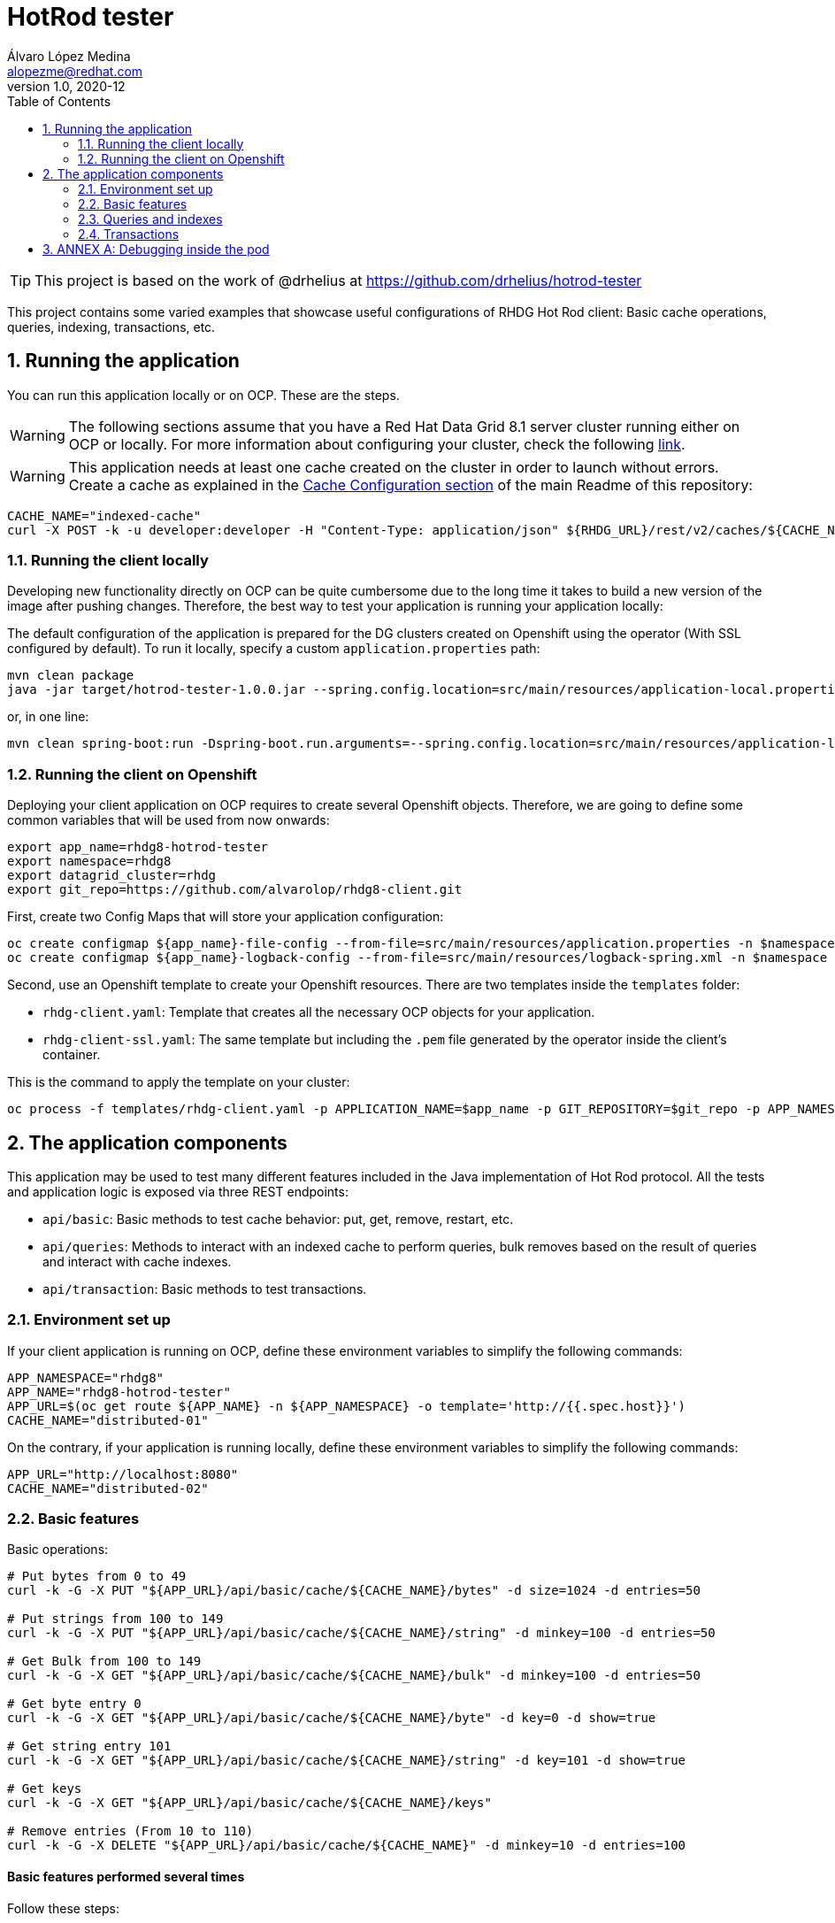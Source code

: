 = HotRod tester
Álvaro López Medina <alopezme@redhat.com>
v1.0, 2020-12
// Create TOC wherever needed
:toc: macro
:sectanchors:
:sectnumlevels: 2
:sectnums:
:source-highlighter: pygments
:imagesdir: images
// Start: Enable admonition icons
ifdef::env-github[]
:tip-caption: :bulb:
:note-caption: :information_source:
:important-caption: :heavy_exclamation_mark:
:caution-caption: :fire:
:warning-caption: :warning:
endif::[]
ifndef::env-github[]
:icons: font
endif::[]
// End: Enable admonition icons
// Create the Table of contents here
toc::[]


TIP: This project is based on the work of @drhelius at https://github.com/drhelius/hotrod-tester

This project contains some varied examples that showcase useful configurations of RHDG Hot Rod client: Basic cache operations, queries, indexing, transactions, etc.





== Running the application

You can run this application locally or on OCP. These are the steps.


WARNING: The following sections assume that you have a Red Hat Data Grid 8.1 server cluster running either on OCP or locally. For more information about configuring your cluster, check the following https://github.com/alvarolop/rhdg8-server[link].

WARNING: This application needs at least one cache created on the cluster in order to launch without errors. Create a cache as explained in the <<../README.adoc#22-cache-configuration-using-the-rest-api,Cache Configuration section>> of the main Readme of this repository:

[source, bash]
----
CACHE_NAME="indexed-cache"
curl -X POST -k -u developer:developer -H "Content-Type: application/json" ${RHDG_URL}/rest/v2/caches/${CACHE_NAME} --data-binary "@../caches/distributed-indexed.json"
----


=== Running the client locally

Developing new functionality directly on OCP can be quite cumbersome due to the long time it takes to build a new version of the image after pushing changes. Therefore, the best way to test your application is running your application locally:

The default configuration of the application is prepared for the DG clusters created on Openshift using the operator (With SSL configured by default). To run it locally, specify a custom `application.properties` path:

[source, bash]
----
mvn clean package 
java -jar target/hotrod-tester-1.0.0.jar --spring.config.location=src/main/resources/application-local.properties
----

or, in one line:
[source, bash]
----
mvn clean spring-boot:run -Dspring-boot.run.arguments=--spring.config.location=src/main/resources/application-local.properties
----


=== Running the client on Openshift

Deploying your client application on OCP requires to create several Openshift objects. Therefore, we are going to define some common variables that will be used from now onwards:

[source, bash]
----
export app_name=rhdg8-hotrod-tester
export namespace=rhdg8
export datagrid_cluster=rhdg
export git_repo=https://github.com/alvarolop/rhdg8-client.git
----


First, create two Config Maps that will store your application configuration:
[source, bash]
----
oc create configmap ${app_name}-file-config --from-file=src/main/resources/application.properties -n $namespace
oc create configmap ${app_name}-logback-config --from-file=src/main/resources/logback-spring.xml -n $namespace
----


Second, use an Openshift template to create your Openshift resources. There are two templates inside the `templates` folder:

* `rhdg-client.yaml`: Template that creates all the necessary OCP objects for your application. 
* `rhdg-client-ssl.yaml`: The same template but including the `.pem` file generated by the operator inside the client's container.

This is the command to apply the template on your cluster:
[source, bash]
----
oc process -f templates/rhdg-client.yaml -p APPLICATION_NAME=$app_name -p GIT_REPOSITORY=$git_repo -p APP_NAMESPACE=$namespace -p RHDG_CLUSTER_NAME=$datagrid_cluster | oc apply -f -
----



== The application components


This application may be used to test many different features included in the Java implementation of Hot Rod protocol. All the tests and application logic is exposed via three REST endpoints:

* `api/basic`: Basic methods to test cache behavior: put, get, remove, restart, etc.
* `api/queries`: Methods to interact with an indexed cache to perform queries, bulk removes based on the result of queries and interact with cache indexes.
* `api/transaction`: Basic methods to test transactions.


=== Environment set up

If your client application is running on OCP, define these environment variables to simplify the following commands:
[source, bash]
----
APP_NAMESPACE="rhdg8"
APP_NAME="rhdg8-hotrod-tester"
APP_URL=$(oc get route ${APP_NAME} -n ${APP_NAMESPACE} -o template='http://{{.spec.host}}')
CACHE_NAME="distributed-01"
----

On the contrary, if your application is running locally, define these environment variables to simplify the following commands:
[source, bash]
----
APP_URL="http://localhost:8080"
CACHE_NAME="distributed-02"
----


=== Basic features

Basic operations:

[source, bash]
----
# Put bytes from 0 to 49
curl -k -G -X PUT "${APP_URL}/api/basic/cache/${CACHE_NAME}/bytes" -d size=1024 -d entries=50

# Put strings from 100 to 149
curl -k -G -X PUT "${APP_URL}/api/basic/cache/${CACHE_NAME}/string" -d minkey=100 -d entries=50

# Get Bulk from 100 to 149
curl -k -G -X GET "${APP_URL}/api/basic/cache/${CACHE_NAME}/bulk" -d minkey=100 -d entries=50

# Get byte entry 0
curl -k -G -X GET "${APP_URL}/api/basic/cache/${CACHE_NAME}/byte" -d key=0 -d show=true

# Get string entry 101
curl -k -G -X GET "${APP_URL}/api/basic/cache/${CACHE_NAME}/string" -d key=101 -d show=true

# Get keys
curl -k -G -X GET "${APP_URL}/api/basic/cache/${CACHE_NAME}/keys"

# Remove entries (From 10 to 110)
curl -k -G -X DELETE "${APP_URL}/api/basic/cache/${CACHE_NAME}" -d minkey=10 -d entries=100
----






==== Basic features performed several times

Follow these steps:
[source, bash]
----
# Put 50 times
for i in {1..50}; do echo "Time $i"; curl -k -X PUT -G "${CLIENT_URL}/api/basic/cache/${CACHE_NAME}/byte" -d size=41943040 -d entries=1; done

# Get 50 times
for i in {1..50}; do echo "Time $i"; curl -k -X GET -G "${CLIENT_URL}/api/basic/cache/${CACHE_NAME}/byte" -d key=0 -d show=true; done

# Perform gets in parallel (10 threads)
for ((i=1;i<=10;i++)); do curl -k -X GET -G "${CLIENT_URL}/api/basic/cache/${CACHE_NAME}/string" -d entries=1000 -d minkey=40000 -d async=true; done
----




=== Queries and indexes

TIP: These features are not tested against the cache `$CACHE_NAME`, but against a cache named `indexed-cache`. It is possible to modify the cache you are going to use in the `application.properties` file and restart the client application.





=== Transactions

ERROR: Work in progress








== ANNEX A: Debugging inside the pod

It is possible to enter into a pod and execute commands to check cache cluster stats:


[source, bash]
----
# Enter into the pod
$ oc rsh rhdg73-4-server-0

# Use the cli command line
$ /opt/datagrid/bin/cli.sh -c

# Check attributes of a cache
/subsystem=datagrid-infinispan/cache-container=clustered/distributed-cache=default:read-resource(include-runtime=true)
----


